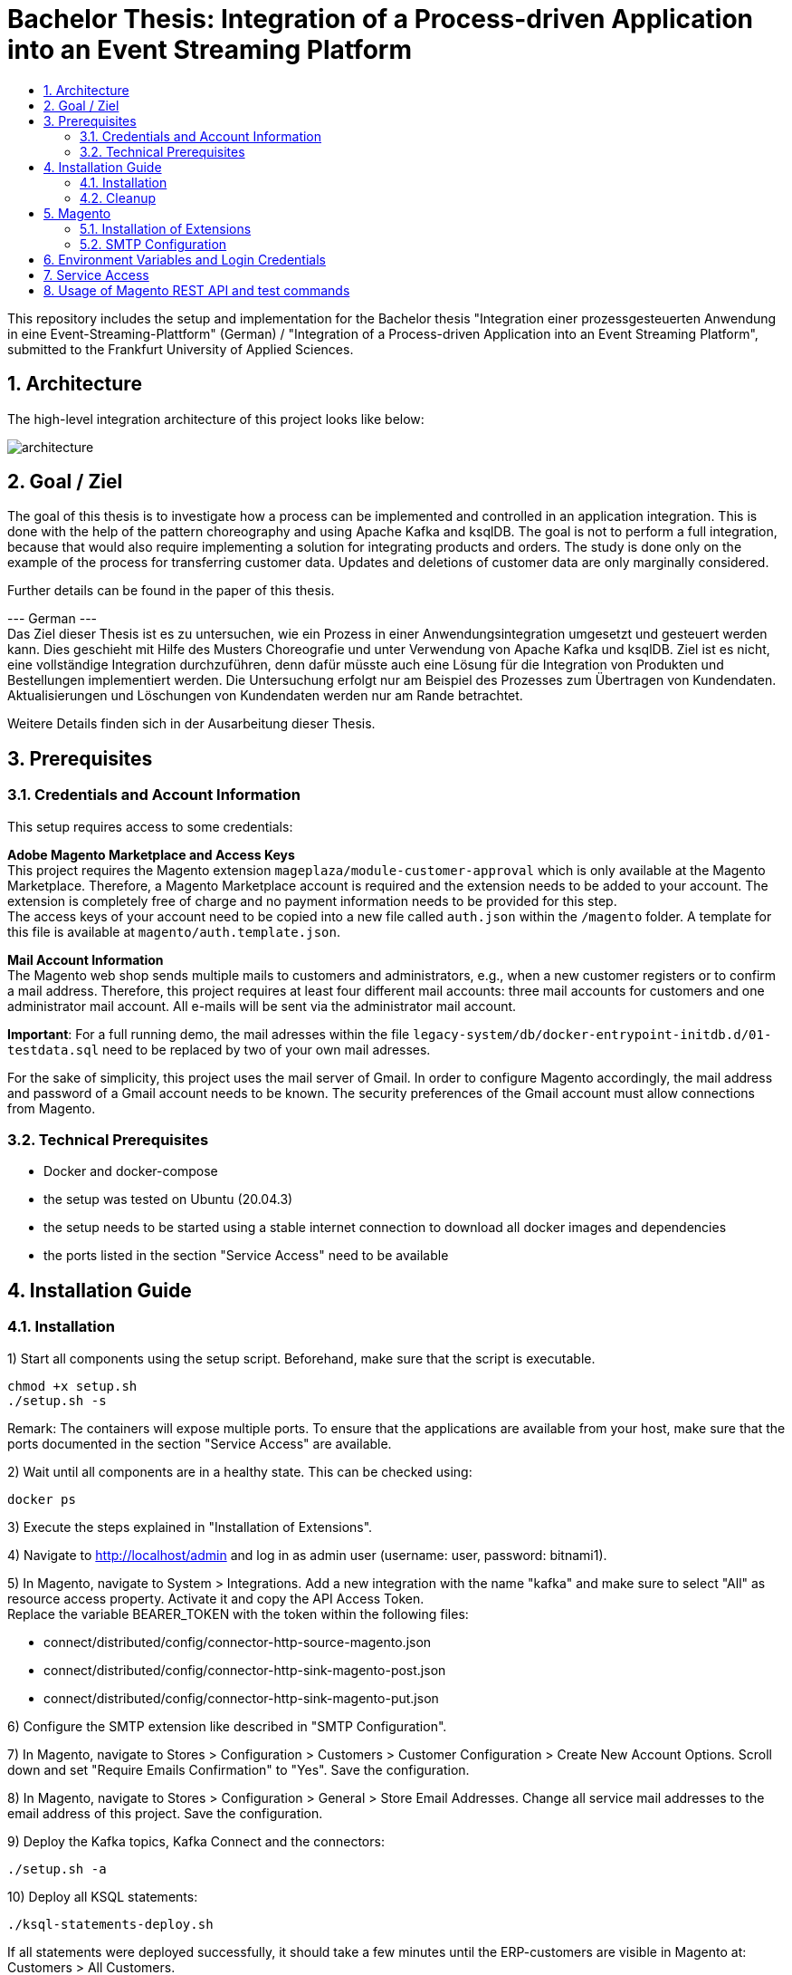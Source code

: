 :toc:
:toc-title:
:toclevels: 2
:sectnums:
= Bachelor Thesis: Integration of a Process-driven Application into an Event Streaming Platform

This repository includes the setup and implementation for the Bachelor thesis "Integration einer prozessgesteuerten Anwendung in eine Event-Streaming-Plattform" (German) / "Integration of a Process-driven Application into an Event Streaming Platform", submitted to the Frankfurt University of Applied Sciences.

== Architecture
The high-level integration architecture of this project looks like below:

image::doc/architecture.png[align=center]

== Goal / Ziel
The goal of this thesis is to investigate how a process can be implemented and controlled in an application integration. This is done with the help of the pattern choreography and using Apache Kafka and ksqlDB. The goal is not to perform a full integration, because that would also require implementing a solution for integrating products and orders. The study is done only on the example of the process for transferring customer data. Updates and deletions of customer data are only marginally considered.

Further details can be found in the paper of this thesis.

--- German --- + 
Das Ziel dieser Thesis ist es zu untersuchen, wie ein Prozess in einer Anwendungsintegration umgesetzt und gesteuert werden kann. Dies geschieht mit Hilfe des Musters Choreografie und unter Verwendung von Apache Kafka und ksqlDB. Ziel ist es nicht, eine vollständige Integration durchzuführen, denn dafür müsste auch eine Lösung für die Integration von Produkten und Bestellungen implementiert werden. Die Untersuchung erfolgt nur am Beispiel des Prozesses zum Übertragen von Kundendaten. Aktualisierungen und Löschungen von Kundendaten werden nur am Rande betrachtet.

Weitere Details finden sich in der Ausarbeitung dieser Thesis.

== Prerequisites
=== Credentials and Account Information
This setup requires access to some credentials:

*Adobe Magento Marketplace and Access Keys* +
This project requires the Magento extension `mageplaza/module-customer-approval` which is only available at the Magento Marketplace. Therefore, a Magento Marketplace account is required and the extension needs to be added to your account. The extension is completely free of charge and no payment information needs to be provided for this step. +
The access keys of your account need to be copied into a new file called `auth.json` within the `/magento` folder. A template for this file is available at `magento/auth.template.json`.

*Mail Account Information* +
The Magento web shop sends multiple mails to customers and administrators, e.g., when a new customer registers or to confirm a mail address. Therefore, this project requires at least four different mail accounts: three mail accounts for customers and one administrator mail account. All e-mails will be sent via the administrator mail account.

*Important*: For a full running demo, the mail adresses within the file `legacy-system/db/docker-entrypoint-initdb.d/01-testdata.sql` need to be replaced by two of your own mail adresses.

For the sake of simplicity, this project uses the mail server of Gmail. In order to configure Magento accordingly, the mail address and password of a Gmail account needs to be known. The security preferences of the Gmail account must allow connections from Magento.

=== Technical Prerequisites
- Docker and docker-compose
- the setup was tested on Ubuntu (20.04.3)
- the setup needs to be started using a stable internet connection to download all docker images and dependencies
- the ports listed in the section "Service Access" need to be available

== Installation Guide
=== Installation
1) Start all components using the setup script. Beforehand, make sure that the script is executable. +
[source, bash]
----
chmod +x setup.sh
./setup.sh -s
----
Remark: The containers will expose multiple ports. To ensure that the applications are available from your host, make sure that the ports documented in the section "Service Access" are available.

2) Wait until all components are in a healthy state. This can be checked using:
[source, bash]
----
docker ps
----

3) Execute the steps explained in "Installation of Extensions".

4) Navigate to http://localhost/admin and log in as admin user (username: user, password: bitnami1).

5) In Magento, navigate to System > Integrations. Add a new integration with the name "kafka" and make sure to select "All" as resource access property. Activate it and copy the API Access Token. + 
Replace the variable BEARER_TOKEN with the token within the following files:

- connect/distributed/config/connector-http-source-magento.json
- connect/distributed/config/connector-http-sink-magento-post.json
- connect/distributed/config/connector-http-sink-magento-put.json

6) Configure the SMTP extension like described in "SMTP Configuration".

7) In Magento, navigate to Stores > Configuration > Customers > Customer Configuration > Create New Account Options. Scroll down and set "Require Emails Confirmation" to "Yes". Save the configuration.

8) In Magento, navigate to Stores > Configuration > General > Store Email Addresses. Change all service mail addresses to the email address of this project. Save the configuration.

9) Deploy the Kafka topics, Kafka Connect and the connectors:
[source, bash]
----
./setup.sh -a
----

10) Deploy all KSQL statements:
----
./ksql-statements-deploy.sh
----

If all statements were deployed successfully, it should take a few minutes until the ERP-customers are visible in Magento at: Customers > All Customers.

To register a new customer, navigate to http://localhost:80. The new customer can be approved via the Magento admin panel. If the mail address of the new customer is confirmed, it will be transferred to the ERP and CRM databases. 


=== Cleanup
To stop all components:
[source, bash]
----
./setup.sh -q
----
To remove all volumes for complete cleanup:
[source, bash]
----
./setup.sh -rv
----
To only cleanup the Kafka and Confluent components:
[source, bash]
----
./setup.sh -qk
----

== Magento
=== Installation of Extensions
The bitnami Docker image does not include a mail server. Therefore, it is not possible to send service mails by default. To enable this, the SMTP extension `magepal/magento2-gmailsmtpapp` needs to be installed.

Additionally, the usage scenario on which this work is based requires that new accounts are activated by an administrator before they can be used. For this reason, the `mageplaza/module-customer-approval` extension must also be installed. +
The scenario also requires that new customers provide their personal address at registration. For this requirement, the `faonni/module-customer-create-address` is used.

Some steps for the installation are already prepared via the Dockerfile. For the final installation, the following steps need to be taken:

[source, bash]
----
docker exec -it magento bash

cd /opt/bitnami/magento

composer require magepal/magento2-gmailsmtpapp mageplaza/module-customer-approval faonni/module-customer-create-address


bin/magento module:enable --clear-static-content MagePal_Core Mageplaza_Core Mageplaza_CustomerApproval MagePal_GmailSmtpApp Faonni_ShowAddressFields

bin/magento setup:upgrade
bin/magento setup:di:compile
exit
----

Important: Afterwards, the container needs to be stopped, removed and re-started. There currently is no other possibility to enforce a database scheme update.
[source, bash]
-----
docker rm -f magento
./setup.sh -s
-----
Warning: Do not use "module:enable --all". This will activate all modules, including Two-Factor-Authentication for the administrator. Then, it will not be possible to log in - even using the admin account.

=== SMTP Configuration
Navigate to Stores > Configuration > Advanced > System > SMTP Configuration and Settings. +
Select "Yes" for "Enable" and set the following settings:

- Local client name (domain or IP): localhost
- Authentication method: LOGIN
- SSL type: TLS
- SMTP Host: smtp.gmail.com (depending on your mail account!)
- Port: 587
- Username: <thesis-mail-account>
- Password: <thesis-mail-account-password>

Make sure that the configuration is saved.

== Environment Variables and Login Credentials
*Magento Admin Access*

- Username: user
- Password: bitnami1

*ERP Database*

- Username: root
- Password: admin

*CRM Database*

- Username: root
- Password: admin

== Service Access
[cols="1,1"]
|===
|Service |Address

|Magento
|http://localhost:80

|ERP Database
|http://localhost:3307

|CRM Database
|http://localhost:3308

|Kafka Broker
|http://localhost:9092 +
http://localhost:19092

|Zookeeper
|http://localhost:12181

|Kafka Connect
|http://localhost:8083

|Schema Registry
|http://localhost:8081 +
http://localhost:18081

|ksqlDB Server
|http://localhost:8089

|===

== Usage of Magento REST API and test commands

Example curl command to get a customer:

----
curl -X GET 'localhost:80/rest/V1/customers/1' --header 'Authorization: Bearer <your-bearer-token>' -H "Content-Type: application/json"
----

Example curl command to get a list of all customers:
----
curl -X GET 'localhost:80/rest/V1/customers/search?searchCriteria[sortOrders][0][field]=email&searchCriteria[sortOrders][0][direction]=asc' --header 'Authorization: Bearer <your-bearer-token>' -H "Content-Type: application/json"
----

Example curl command to create a new customer. + 
Important: If an address is provided within the request, then the telephone number is mandatory as well. Also, the mail address needs to be unique. If a customer with the same mail address already exists, an error with code 400 will occur.
-----
curl -X POST http://localhost:80/rest/V1/customers --header 'Authorization: Bearer <your-bearer-token>' -H "Content-Type: application/json" --data-raw '{
   "customer" : {
      "lastname" : "Doe",
      "firstname" : "Jane",
      "email" : "example@mail.com",
      "taxvat": "345234/532453523",
      "store_id": 1,
      "group_id": 1,
      "website_id": 1,
      "addresses" : [
         {
            "firstname" : "Jane",
            "lastname" : "Doe",
            "countryId" : "US",
            "postcode" : "10755",
            "city" : "Purchase",
            "street" : [
               "123 Oak Ave"
            ],
            "telephone" : "512-555-1111"
         }
      ],
     "custom_attributes": [
        {
        "attribute_code": "is_approved",
        "value": "approved"
        }
     ]
   }
}'
-----

Update a customer in the ERP database (container `erp-db`).
-----
docker exec -it erp-db bash
mariadb -h localhost -P 3307 -u root -p erpSys

UPDATE customer
SET Taxvat = "1122334455"
WHERE Email = "firstuser@example.com";
-----

List all Kafka topics or open a Kafka console consumer:
-----
docker exec -it kafka bash

kafka-topics --bootstrap-server localhost:9092 --list
kafka-console-consumer --bootstrap-server localhost:9092 --from-beginning --property print.key=true --topic <topic-name>
-----
